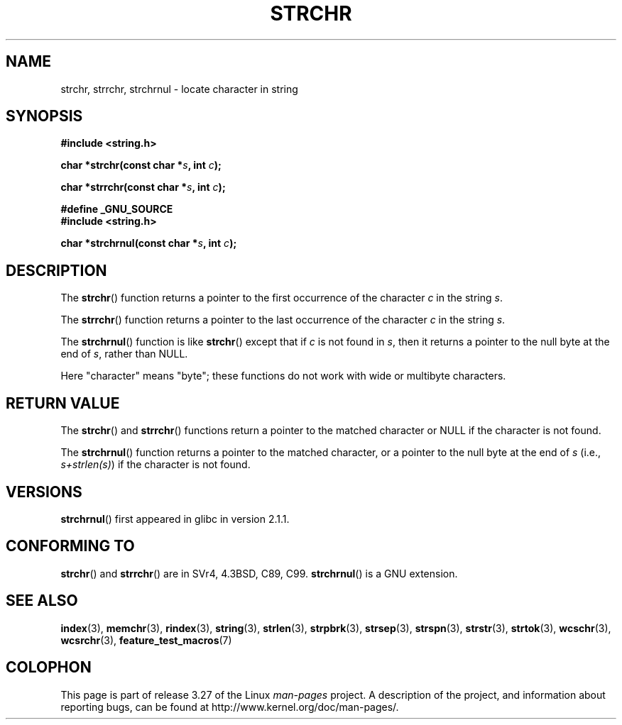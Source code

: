 .\" Copyright 1993 David Metcalfe (david@prism.demon.co.uk)
.\"
.\" Permission is granted to make and distribute verbatim copies of this
.\" manual provided the copyright notice and this permission notice are
.\" preserved on all copies.
.\"
.\" Permission is granted to copy and distribute modified versions of this
.\" manual under the conditions for verbatim copying, provided that the
.\" entire resulting derived work is distributed under the terms of a
.\" permission notice identical to this one.
.\"
.\" Since the Linux kernel and libraries are constantly changing, this
.\" manual page may be incorrect or out-of-date.  The author(s) assume no
.\" responsibility for errors or omissions, or for damages resulting from
.\" the use of the information contained herein.  The author(s) may not
.\" have taken the same level of care in the production of this manual,
.\" which is licensed free of charge, as they might when working
.\" professionally.
.\"
.\" Formatted or processed versions of this manual, if unaccompanied by
.\" the source, must acknowledge the copyright and authors of this work.
.\"
.\" References consulted:
.\"     Linux libc source code
.\"     Lewine's _POSIX Programmer's Guide_ (O'Reilly & Associates, 1991)
.\"     386BSD man pages
.\" Modified Mon Apr 12 12:51:24 1993, David Metcalfe
.\" 2006-05-19, Justin Pryzby <pryzbyj@justinpryzby.com>
.\"	Document strchrnul(3).
.\"
.TH STRCHR 3  2010-09-20 "GNU" "Linux Programmer's Manual"
.SH NAME
strchr, strrchr, strchrnul \- locate character in string
.SH SYNOPSIS
.nf
.B #include <string.h>
.sp
.BI "char *strchr(const char *" s ", int " c );
.sp
.BI "char *strrchr(const char *" s ", int " c );
.sp
.B #define _GNU_SOURCE
.B #include <string.h>
.sp
.BI "char *strchrnul(const char *" s ", int " c );
.fi
.SH DESCRIPTION
The
.BR strchr ()
function returns a pointer to the first occurrence
of the character \fIc\fP in the string \fIs\fP.
.PP
The
.BR strrchr ()
function returns a pointer to the last occurrence
of the character \fIc\fP in the string \fIs\fP.
.PP
The
.BR strchrnul ()
function is like
.BR strchr ()
except that if \fIc\fP is not found in \fIs\fP,
then it returns a pointer to the null byte
at the end of \fIs\fP, rather than NULL.
.PP
Here "character" means "byte"; these functions do not work with
wide or multibyte characters.
.SH "RETURN VALUE"
The
.BR strchr ()
and
.BR strrchr ()
functions return a pointer to
the matched character or NULL if the character is not found.

The
.BR strchrnul ()
function returns a pointer to
the matched character,
or a pointer to the null
byte at the end of \fIs\fP (i.e., \fIs+strlen(s)\fP)
if the character is not found.
.SH VERSIONS
.BR strchrnul ()
first appeared in glibc in version 2.1.1.
.SH "CONFORMING TO"
.BR strchr ()
and
.BR strrchr ()
are in SVr4, 4.3BSD, C89, C99.
.BR strchrnul ()
is a GNU extension.
.SH "SEE ALSO"
.BR index (3),
.BR memchr (3),
.BR rindex (3),
.BR string (3),
.BR strlen (3),
.BR strpbrk (3),
.BR strsep (3),
.BR strspn (3),
.BR strstr (3),
.BR strtok (3),
.BR wcschr (3),
.BR wcsrchr (3),
.BR feature_test_macros (7)
.SH COLOPHON
This page is part of release 3.27 of the Linux
.I man-pages
project.
A description of the project,
and information about reporting bugs,
can be found at
http://www.kernel.org/doc/man-pages/.
